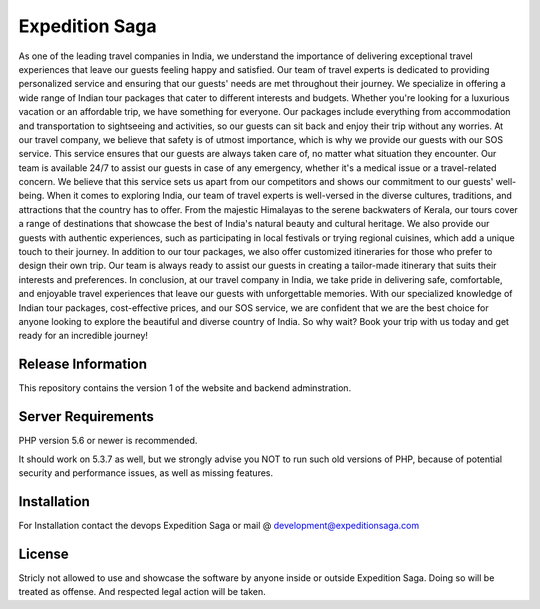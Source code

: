 ###################
Expedition Saga
###################

As one of the leading travel companies in India, we understand the importance of delivering exceptional travel experiences that leave our guests feeling happy and satisfied. Our team of travel experts is dedicated to providing personalized service and ensuring that our guests' needs are met throughout their journey.
We specialize in offering a wide range of Indian tour packages that cater to different interests and budgets. Whether you're looking for a luxurious vacation or an affordable trip, we have something for everyone. Our packages include everything from accommodation and transportation to sightseeing and activities, so our guests can sit back and enjoy their trip without any worries.
At our travel company, we believe that safety is of utmost importance, which is why we provide our guests with our SOS service. This service ensures that our guests are always taken care of, no matter what situation they encounter. Our team is available 24/7 to assist our guests in case of any emergency, whether it's a medical issue or a travel-related concern. We believe that this service sets us apart from our competitors and shows our commitment to our guests' well-being.
When it comes to exploring India, our team of travel experts is well-versed in the diverse cultures, traditions, and attractions that the country has to offer. From the majestic Himalayas to the serene backwaters of Kerala, our tours cover a range of destinations that showcase the best of India's natural beauty and cultural heritage. We also provide our guests with authentic experiences, such as participating in local festivals or trying regional cuisines, which add a unique touch to their journey.
In addition to our tour packages, we also offer customized itineraries for those who prefer to design their own trip. Our team is always ready to assist our guests in creating a tailor-made itinerary that suits their interests and preferences.
In conclusion, at our travel company in India, we take pride in delivering safe, comfortable, and enjoyable travel experiences that leave our guests with unforgettable memories. With our specialized knowledge of Indian tour packages, cost-effective prices, and our SOS service, we are confident that we are the best choice for anyone looking to explore the beautiful and diverse country of India. So why wait? Book your trip with us today and get ready for an incredible journey!

*******************
Release Information
*******************

This repository contains the version 1 of the website and backend adminstration.

*******************
Server Requirements
*******************

PHP version 5.6 or newer is recommended.

It should work on 5.3.7 as well, but we strongly advise you NOT to run
such old versions of PHP, because of potential security and performance
issues, as well as missing features.

************
Installation
************

For Installation contact the devops Expedition Saga or mail @ development@expeditionsaga.com

*******
License
*******

Stricly not allowed to use and showcase the software by anyone inside or outside Expedition Saga. 
Doing so will be treated as offense. And respected legal action will be taken.
